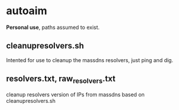 * autoaim

*Personal use*, paths assumed to exist.

** cleanupresolvers.sh
Intented for use to cleanup the massdns resolvers, just ping and dig.

** resolvers.txt, raw_resolvers.txt
cleanup resolvers version of IPs from massdns based on cleanupresolvers.sh
